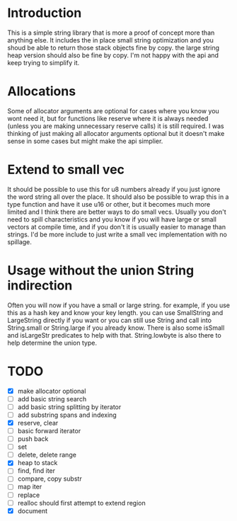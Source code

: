 * Introduction
This is a simple string library that is more a proof of concept more than
anything else. It includes the in place small string optimization and you shoud
be able to return those stack objects fine by copy. the large string heap
version should also be fine by copy. I'm not happy with the api and keep trying
to simplify it.

* Allocations
Some of allocator arguments are optional for cases where you
know you wont need it, but for functions like reserve where it is always needed
(unless you are making unnecessary reserve calls) it is still required. I was
thinking of just making all allocator arguments optional but it doesn't make
sense in some cases but might make the api simplier.

* Extend to small vec
It should be possible to use this for u8 numbers already if you just ignore the
word string all over the place. It should also be possible to wrap this in a
type function and have it use u16 or other, but it becomes much more limited and
I think there are better ways to do small vecs. Usually you don't need to spill
characteristics and you know if you will have large or small vectors at compile
time, and if you don't it is usually easier to manage than strings. I'd be more
include to just write a small vec implementation with no spillage.

* Usage without the union String indirection
Often you will now if you have a small or large string. for example, if you use
this as a hash key and know your key length. you can use SmallString and
LargeString directly if you want or you can still use String and call into
String.small or String.large if you already know. There is also some isSmall and
isLargeStr predicates to help with that. String.lowbyte is also there to help
determine the union type.

* TODO
- [X] make allocator optional
- [ ] add basic string search
- [ ] add basic string splitting by iterator
- [ ] add substring spans and indexing
- [X] reserve, clear
- [ ] basic forward iterator
- [ ] push back
- [ ] set
- [ ] delete, delete range
- [X] heap to stack
- [ ] find, find iter
- [ ] compare, copy substr
- [ ] map iter
- [ ] replace
- [ ] realloc should first attempt to extend region
- [X] document
